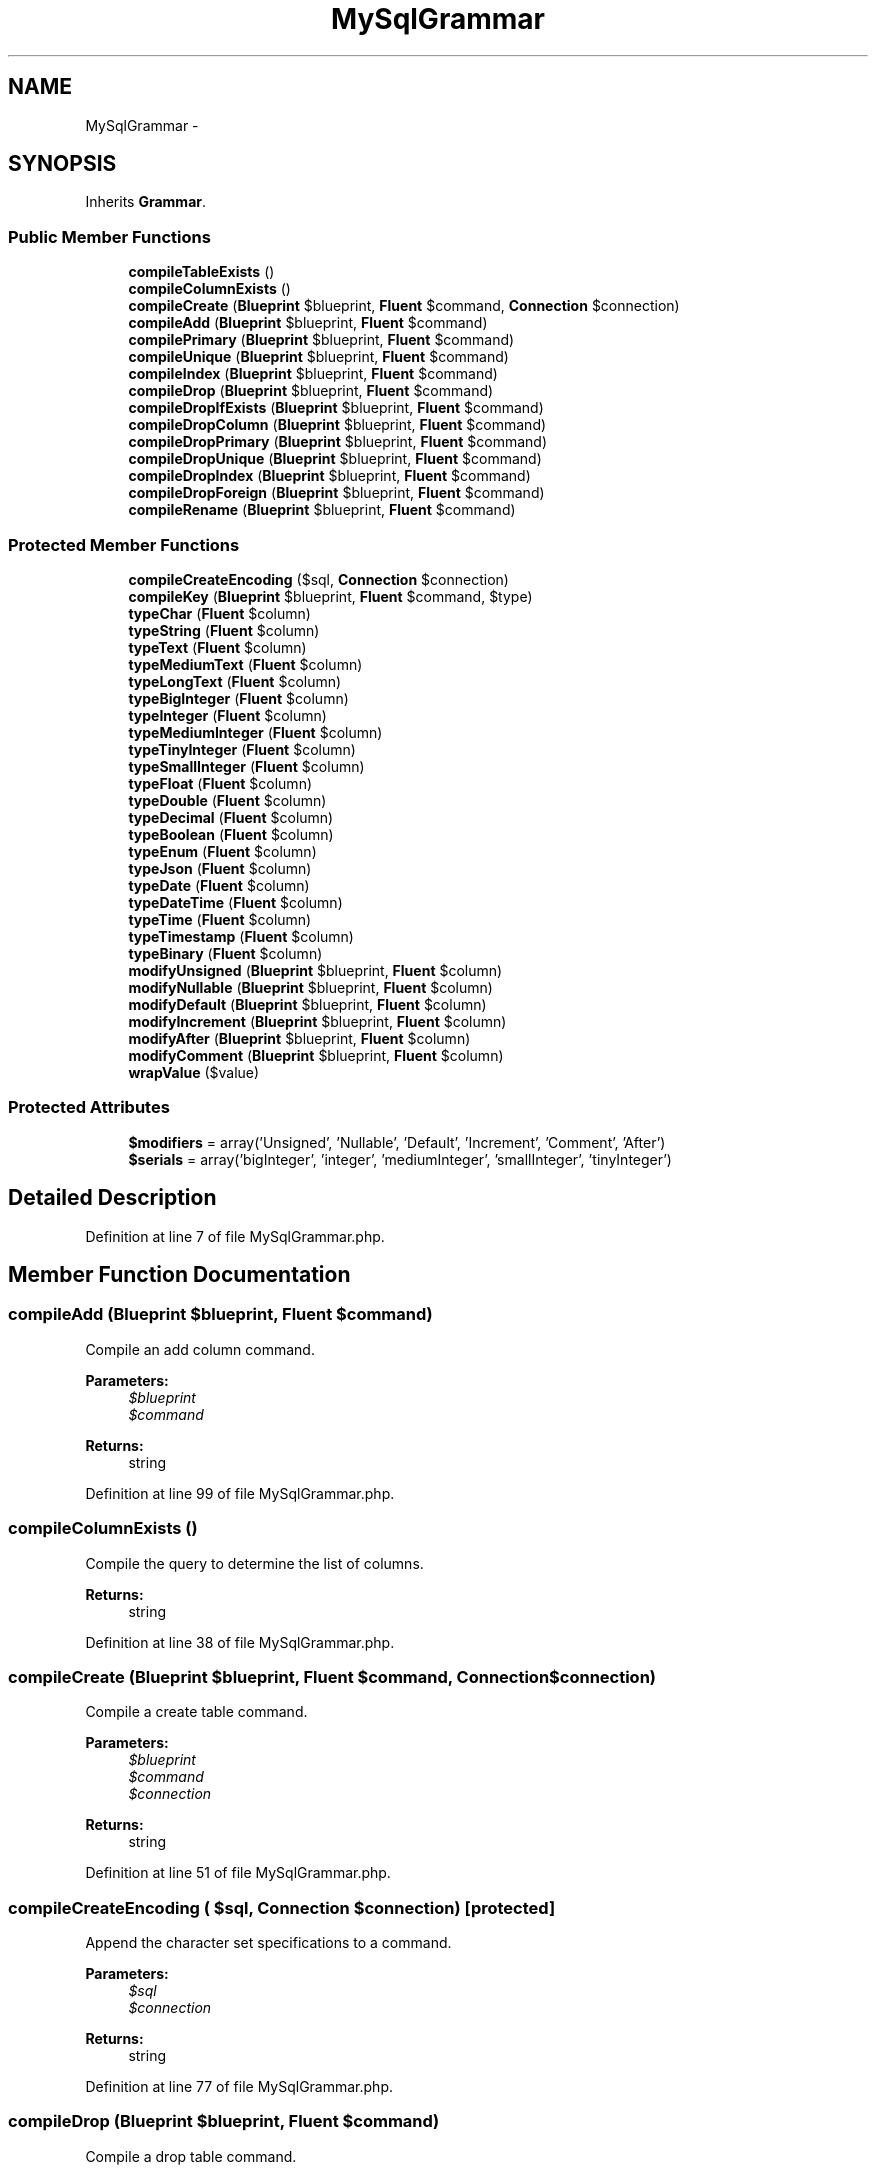 .TH "MySqlGrammar" 3 "Tue Apr 14 2015" "Version 1.0" "VirtualSCADA" \" -*- nroff -*-
.ad l
.nh
.SH NAME
MySqlGrammar \- 
.SH SYNOPSIS
.br
.PP
.PP
Inherits \fBGrammar\fP\&.
.SS "Public Member Functions"

.in +1c
.ti -1c
.RI "\fBcompileTableExists\fP ()"
.br
.ti -1c
.RI "\fBcompileColumnExists\fP ()"
.br
.ti -1c
.RI "\fBcompileCreate\fP (\fBBlueprint\fP $blueprint, \fBFluent\fP $command, \fBConnection\fP $connection)"
.br
.ti -1c
.RI "\fBcompileAdd\fP (\fBBlueprint\fP $blueprint, \fBFluent\fP $command)"
.br
.ti -1c
.RI "\fBcompilePrimary\fP (\fBBlueprint\fP $blueprint, \fBFluent\fP $command)"
.br
.ti -1c
.RI "\fBcompileUnique\fP (\fBBlueprint\fP $blueprint, \fBFluent\fP $command)"
.br
.ti -1c
.RI "\fBcompileIndex\fP (\fBBlueprint\fP $blueprint, \fBFluent\fP $command)"
.br
.ti -1c
.RI "\fBcompileDrop\fP (\fBBlueprint\fP $blueprint, \fBFluent\fP $command)"
.br
.ti -1c
.RI "\fBcompileDropIfExists\fP (\fBBlueprint\fP $blueprint, \fBFluent\fP $command)"
.br
.ti -1c
.RI "\fBcompileDropColumn\fP (\fBBlueprint\fP $blueprint, \fBFluent\fP $command)"
.br
.ti -1c
.RI "\fBcompileDropPrimary\fP (\fBBlueprint\fP $blueprint, \fBFluent\fP $command)"
.br
.ti -1c
.RI "\fBcompileDropUnique\fP (\fBBlueprint\fP $blueprint, \fBFluent\fP $command)"
.br
.ti -1c
.RI "\fBcompileDropIndex\fP (\fBBlueprint\fP $blueprint, \fBFluent\fP $command)"
.br
.ti -1c
.RI "\fBcompileDropForeign\fP (\fBBlueprint\fP $blueprint, \fBFluent\fP $command)"
.br
.ti -1c
.RI "\fBcompileRename\fP (\fBBlueprint\fP $blueprint, \fBFluent\fP $command)"
.br
.in -1c
.SS "Protected Member Functions"

.in +1c
.ti -1c
.RI "\fBcompileCreateEncoding\fP ($sql, \fBConnection\fP $connection)"
.br
.ti -1c
.RI "\fBcompileKey\fP (\fBBlueprint\fP $blueprint, \fBFluent\fP $command, $type)"
.br
.ti -1c
.RI "\fBtypeChar\fP (\fBFluent\fP $column)"
.br
.ti -1c
.RI "\fBtypeString\fP (\fBFluent\fP $column)"
.br
.ti -1c
.RI "\fBtypeText\fP (\fBFluent\fP $column)"
.br
.ti -1c
.RI "\fBtypeMediumText\fP (\fBFluent\fP $column)"
.br
.ti -1c
.RI "\fBtypeLongText\fP (\fBFluent\fP $column)"
.br
.ti -1c
.RI "\fBtypeBigInteger\fP (\fBFluent\fP $column)"
.br
.ti -1c
.RI "\fBtypeInteger\fP (\fBFluent\fP $column)"
.br
.ti -1c
.RI "\fBtypeMediumInteger\fP (\fBFluent\fP $column)"
.br
.ti -1c
.RI "\fBtypeTinyInteger\fP (\fBFluent\fP $column)"
.br
.ti -1c
.RI "\fBtypeSmallInteger\fP (\fBFluent\fP $column)"
.br
.ti -1c
.RI "\fBtypeFloat\fP (\fBFluent\fP $column)"
.br
.ti -1c
.RI "\fBtypeDouble\fP (\fBFluent\fP $column)"
.br
.ti -1c
.RI "\fBtypeDecimal\fP (\fBFluent\fP $column)"
.br
.ti -1c
.RI "\fBtypeBoolean\fP (\fBFluent\fP $column)"
.br
.ti -1c
.RI "\fBtypeEnum\fP (\fBFluent\fP $column)"
.br
.ti -1c
.RI "\fBtypeJson\fP (\fBFluent\fP $column)"
.br
.ti -1c
.RI "\fBtypeDate\fP (\fBFluent\fP $column)"
.br
.ti -1c
.RI "\fBtypeDateTime\fP (\fBFluent\fP $column)"
.br
.ti -1c
.RI "\fBtypeTime\fP (\fBFluent\fP $column)"
.br
.ti -1c
.RI "\fBtypeTimestamp\fP (\fBFluent\fP $column)"
.br
.ti -1c
.RI "\fBtypeBinary\fP (\fBFluent\fP $column)"
.br
.ti -1c
.RI "\fBmodifyUnsigned\fP (\fBBlueprint\fP $blueprint, \fBFluent\fP $column)"
.br
.ti -1c
.RI "\fBmodifyNullable\fP (\fBBlueprint\fP $blueprint, \fBFluent\fP $column)"
.br
.ti -1c
.RI "\fBmodifyDefault\fP (\fBBlueprint\fP $blueprint, \fBFluent\fP $column)"
.br
.ti -1c
.RI "\fBmodifyIncrement\fP (\fBBlueprint\fP $blueprint, \fBFluent\fP $column)"
.br
.ti -1c
.RI "\fBmodifyAfter\fP (\fBBlueprint\fP $blueprint, \fBFluent\fP $column)"
.br
.ti -1c
.RI "\fBmodifyComment\fP (\fBBlueprint\fP $blueprint, \fBFluent\fP $column)"
.br
.ti -1c
.RI "\fBwrapValue\fP ($value)"
.br
.in -1c
.SS "Protected Attributes"

.in +1c
.ti -1c
.RI "\fB$modifiers\fP = array('Unsigned', 'Nullable', 'Default', 'Increment', 'Comment', 'After')"
.br
.ti -1c
.RI "\fB$serials\fP = array('bigInteger', 'integer', 'mediumInteger', 'smallInteger', 'tinyInteger')"
.br
.in -1c
.SH "Detailed Description"
.PP 
Definition at line 7 of file MySqlGrammar\&.php\&.
.SH "Member Function Documentation"
.PP 
.SS "compileAdd (\fBBlueprint\fP $blueprint, \fBFluent\fP $command)"
Compile an add column command\&.
.PP
\fBParameters:\fP
.RS 4
\fI$blueprint\fP 
.br
\fI$command\fP 
.RE
.PP
\fBReturns:\fP
.RS 4
string 
.RE
.PP

.PP
Definition at line 99 of file MySqlGrammar\&.php\&.
.SS "compileColumnExists ()"
Compile the query to determine the list of columns\&.
.PP
\fBReturns:\fP
.RS 4
string 
.RE
.PP

.PP
Definition at line 38 of file MySqlGrammar\&.php\&.
.SS "compileCreate (\fBBlueprint\fP $blueprint, \fBFluent\fP $command, \fBConnection\fP $connection)"
Compile a create table command\&.
.PP
\fBParameters:\fP
.RS 4
\fI$blueprint\fP 
.br
\fI$command\fP 
.br
\fI$connection\fP 
.RE
.PP
\fBReturns:\fP
.RS 4
string 
.RE
.PP

.PP
Definition at line 51 of file MySqlGrammar\&.php\&.
.SS "compileCreateEncoding ( $sql, \fBConnection\fP $connection)\fC [protected]\fP"
Append the character set specifications to a command\&.
.PP
\fBParameters:\fP
.RS 4
\fI$sql\fP 
.br
\fI$connection\fP 
.RE
.PP
\fBReturns:\fP
.RS 4
string 
.RE
.PP

.PP
Definition at line 77 of file MySqlGrammar\&.php\&.
.SS "compileDrop (\fBBlueprint\fP $blueprint, \fBFluent\fP $command)"
Compile a drop table command\&.
.PP
\fBParameters:\fP
.RS 4
\fI$blueprint\fP 
.br
\fI$command\fP 
.RE
.PP
\fBReturns:\fP
.RS 4
string 
.RE
.PP

.PP
Definition at line 170 of file MySqlGrammar\&.php\&.
.SS "compileDropColumn (\fBBlueprint\fP $blueprint, \fBFluent\fP $command)"
Compile a drop column command\&.
.PP
\fBParameters:\fP
.RS 4
\fI$blueprint\fP 
.br
\fI$command\fP 
.RE
.PP
\fBReturns:\fP
.RS 4
string 
.RE
.PP

.PP
Definition at line 194 of file MySqlGrammar\&.php\&.
.SS "compileDropForeign (\fBBlueprint\fP $blueprint, \fBFluent\fP $command)"
Compile a drop foreign key command\&.
.PP
\fBParameters:\fP
.RS 4
\fI$blueprint\fP 
.br
\fI$command\fP 
.RE
.PP
\fBReturns:\fP
.RS 4
string 
.RE
.PP

.PP
Definition at line 250 of file MySqlGrammar\&.php\&.
.SS "compileDropIfExists (\fBBlueprint\fP $blueprint, \fBFluent\fP $command)"
Compile a drop table (if exists) command\&.
.PP
\fBParameters:\fP
.RS 4
\fI$blueprint\fP 
.br
\fI$command\fP 
.RE
.PP
\fBReturns:\fP
.RS 4
string 
.RE
.PP

.PP
Definition at line 182 of file MySqlGrammar\&.php\&.
.SS "compileDropIndex (\fBBlueprint\fP $blueprint, \fBFluent\fP $command)"
Compile a drop index command\&.
.PP
\fBParameters:\fP
.RS 4
\fI$blueprint\fP 
.br
\fI$command\fP 
.RE
.PP
\fBReturns:\fP
.RS 4
string 
.RE
.PP

.PP
Definition at line 236 of file MySqlGrammar\&.php\&.
.SS "compileDropPrimary (\fBBlueprint\fP $blueprint, \fBFluent\fP $command)"
Compile a drop primary key command\&.
.PP
\fBParameters:\fP
.RS 4
\fI$blueprint\fP 
.br
\fI$command\fP 
.RE
.PP
\fBReturns:\fP
.RS 4
string 
.RE
.PP

.PP
Definition at line 210 of file MySqlGrammar\&.php\&.
.SS "compileDropUnique (\fBBlueprint\fP $blueprint, \fBFluent\fP $command)"
Compile a drop unique key command\&.
.PP
\fBParameters:\fP
.RS 4
\fI$blueprint\fP 
.br
\fI$command\fP 
.RE
.PP
\fBReturns:\fP
.RS 4
string 
.RE
.PP

.PP
Definition at line 222 of file MySqlGrammar\&.php\&.
.SS "compileIndex (\fBBlueprint\fP $blueprint, \fBFluent\fP $command)"
Compile a plain index key command\&.
.PP
\fBParameters:\fP
.RS 4
\fI$blueprint\fP 
.br
\fI$command\fP 
.RE
.PP
\fBReturns:\fP
.RS 4
string 
.RE
.PP

.PP
Definition at line 141 of file MySqlGrammar\&.php\&.
.SS "compileKey (\fBBlueprint\fP $blueprint, \fBFluent\fP $command,  $type)\fC [protected]\fP"
Compile an index creation command\&.
.PP
\fBParameters:\fP
.RS 4
\fI$blueprint\fP 
.br
\fI$command\fP 
.br
\fI$type\fP 
.RE
.PP
\fBReturns:\fP
.RS 4
string 
.RE
.PP

.PP
Definition at line 154 of file MySqlGrammar\&.php\&.
.SS "compilePrimary (\fBBlueprint\fP $blueprint, \fBFluent\fP $command)"
Compile a primary key command\&.
.PP
\fBParameters:\fP
.RS 4
\fI$blueprint\fP 
.br
\fI$command\fP 
.RE
.PP
\fBReturns:\fP
.RS 4
string 
.RE
.PP

.PP
Definition at line 115 of file MySqlGrammar\&.php\&.
.SS "compileRename (\fBBlueprint\fP $blueprint, \fBFluent\fP $command)"
Compile a rename table command\&.
.PP
\fBParameters:\fP
.RS 4
\fI$blueprint\fP 
.br
\fI$command\fP 
.RE
.PP
\fBReturns:\fP
.RS 4
string 
.RE
.PP

.PP
Definition at line 264 of file MySqlGrammar\&.php\&.
.SS "compileTableExists ()"
Compile the query to determine the list of tables\&.
.PP
\fBReturns:\fP
.RS 4
string 
.RE
.PP

.PP
Definition at line 28 of file MySqlGrammar\&.php\&.
.SS "compileUnique (\fBBlueprint\fP $blueprint, \fBFluent\fP $command)"
Compile a unique key command\&.
.PP
\fBParameters:\fP
.RS 4
\fI$blueprint\fP 
.br
\fI$command\fP 
.RE
.PP
\fBReturns:\fP
.RS 4
string 
.RE
.PP

.PP
Definition at line 129 of file MySqlGrammar\&.php\&.
.SS "modifyAfter (\fBBlueprint\fP $blueprint, \fBFluent\fP $column)\fC [protected]\fP"
Get the SQL for an 'after' column modifier\&.
.PP
\fBParameters:\fP
.RS 4
\fI$blueprint\fP 
.br
\fI$column\fP 
.RE
.PP
\fBReturns:\fP
.RS 4
string|null 
.RE
.PP

.PP
Definition at line 570 of file MySqlGrammar\&.php\&.
.SS "modifyComment (\fBBlueprint\fP $blueprint, \fBFluent\fP $column)\fC [protected]\fP"
Get the SQL for an 'comment' column modifier\&.
.PP
\fBParameters:\fP
.RS 4
\fI$blueprint\fP 
.br
\fI$column\fP 
.RE
.PP
\fBReturns:\fP
.RS 4
string|null 
.RE
.PP

.PP
Definition at line 585 of file MySqlGrammar\&.php\&.
.SS "modifyDefault (\fBBlueprint\fP $blueprint, \fBFluent\fP $column)\fC [protected]\fP"
Get the SQL for a default column modifier\&.
.PP
\fBParameters:\fP
.RS 4
\fI$blueprint\fP 
.br
\fI$column\fP 
.RE
.PP
\fBReturns:\fP
.RS 4
string|null 
.RE
.PP

.PP
Definition at line 540 of file MySqlGrammar\&.php\&.
.SS "modifyIncrement (\fBBlueprint\fP $blueprint, \fBFluent\fP $column)\fC [protected]\fP"
Get the SQL for an auto-increment column modifier\&.
.PP
\fBParameters:\fP
.RS 4
\fI$blueprint\fP 
.br
\fI$column\fP 
.RE
.PP
\fBReturns:\fP
.RS 4
string|null 
.RE
.PP

.PP
Definition at line 555 of file MySqlGrammar\&.php\&.
.SS "modifyNullable (\fBBlueprint\fP $blueprint, \fBFluent\fP $column)\fC [protected]\fP"
Get the SQL for a nullable column modifier\&.
.PP
\fBParameters:\fP
.RS 4
\fI$blueprint\fP 
.br
\fI$column\fP 
.RE
.PP
\fBReturns:\fP
.RS 4
string|null 
.RE
.PP

.PP
Definition at line 528 of file MySqlGrammar\&.php\&.
.SS "modifyUnsigned (\fBBlueprint\fP $blueprint, \fBFluent\fP $column)\fC [protected]\fP"
Get the SQL for an unsigned column modifier\&.
.PP
\fBParameters:\fP
.RS 4
\fI$blueprint\fP 
.br
\fI$column\fP 
.RE
.PP
\fBReturns:\fP
.RS 4
string|null 
.RE
.PP

.PP
Definition at line 516 of file MySqlGrammar\&.php\&.
.SS "typeBigInteger (\fBFluent\fP $column)\fC [protected]\fP"
Create the column definition for a big integer type\&.
.PP
\fBParameters:\fP
.RS 4
\fI$column\fP 
.RE
.PP
\fBReturns:\fP
.RS 4
string 
.RE
.PP

.PP
Definition at line 332 of file MySqlGrammar\&.php\&.
.SS "typeBinary (\fBFluent\fP $column)\fC [protected]\fP"
Create the column definition for a binary type\&.
.PP
\fBParameters:\fP
.RS 4
\fI$column\fP 
.RE
.PP
\fBReturns:\fP
.RS 4
string 
.RE
.PP

.PP
Definition at line 504 of file MySqlGrammar\&.php\&.
.SS "typeBoolean (\fBFluent\fP $column)\fC [protected]\fP"
Create the column definition for a boolean type\&.
.PP
\fBParameters:\fP
.RS 4
\fI$column\fP 
.RE
.PP
\fBReturns:\fP
.RS 4
string 
.RE
.PP

.PP
Definition at line 425 of file MySqlGrammar\&.php\&.
.SS "typeChar (\fBFluent\fP $column)\fC [protected]\fP"
Create the column definition for a char type\&.
.PP
\fBParameters:\fP
.RS 4
\fI$column\fP 
.RE
.PP
\fBReturns:\fP
.RS 4
string 
.RE
.PP

.PP
Definition at line 277 of file MySqlGrammar\&.php\&.
.SS "typeDate (\fBFluent\fP $column)\fC [protected]\fP"
Create the column definition for a date type\&.
.PP
\fBParameters:\fP
.RS 4
\fI$column\fP 
.RE
.PP
\fBReturns:\fP
.RS 4
string 
.RE
.PP

.PP
Definition at line 458 of file MySqlGrammar\&.php\&.
.SS "typeDateTime (\fBFluent\fP $column)\fC [protected]\fP"
Create the column definition for a date-time type\&.
.PP
\fBParameters:\fP
.RS 4
\fI$column\fP 
.RE
.PP
\fBReturns:\fP
.RS 4
string 
.RE
.PP

.PP
Definition at line 469 of file MySqlGrammar\&.php\&.
.SS "typeDecimal (\fBFluent\fP $column)\fC [protected]\fP"
Create the column definition for a decimal type\&.
.PP
\fBParameters:\fP
.RS 4
\fI$column\fP 
.RE
.PP
\fBReturns:\fP
.RS 4
string 
.RE
.PP

.PP
Definition at line 414 of file MySqlGrammar\&.php\&.
.SS "typeDouble (\fBFluent\fP $column)\fC [protected]\fP"
Create the column definition for a double type\&.
.PP
\fBParameters:\fP
.RS 4
\fI$column\fP 
.RE
.PP
\fBReturns:\fP
.RS 4
string 
.RE
.PP

.PP
Definition at line 398 of file MySqlGrammar\&.php\&.
.SS "typeEnum (\fBFluent\fP $column)\fC [protected]\fP"
Create the column definition for an enum type\&.
.PP
\fBParameters:\fP
.RS 4
\fI$column\fP 
.RE
.PP
\fBReturns:\fP
.RS 4
string 
.RE
.PP

.PP
Definition at line 436 of file MySqlGrammar\&.php\&.
.SS "typeFloat (\fBFluent\fP $column)\fC [protected]\fP"
Create the column definition for a float type\&.
.PP
\fBParameters:\fP
.RS 4
\fI$column\fP 
.RE
.PP
\fBReturns:\fP
.RS 4
string 
.RE
.PP

.PP
Definition at line 387 of file MySqlGrammar\&.php\&.
.SS "typeInteger (\fBFluent\fP $column)\fC [protected]\fP"
Create the column definition for a integer type\&.
.PP
\fBParameters:\fP
.RS 4
\fI$column\fP 
.RE
.PP
\fBReturns:\fP
.RS 4
string 
.RE
.PP

.PP
Definition at line 343 of file MySqlGrammar\&.php\&.
.SS "typeJson (\fBFluent\fP $column)\fC [protected]\fP"
Create the column definition for a json type\&.
.PP
\fBParameters:\fP
.RS 4
\fI$column\fP 
.RE
.PP
\fBReturns:\fP
.RS 4
string 
.RE
.PP

.PP
Definition at line 447 of file MySqlGrammar\&.php\&.
.SS "typeLongText (\fBFluent\fP $column)\fC [protected]\fP"
Create the column definition for a long text type\&.
.PP
\fBParameters:\fP
.RS 4
\fI$column\fP 
.RE
.PP
\fBReturns:\fP
.RS 4
string 
.RE
.PP

.PP
Definition at line 321 of file MySqlGrammar\&.php\&.
.SS "typeMediumInteger (\fBFluent\fP $column)\fC [protected]\fP"
Create the column definition for a medium integer type\&.
.PP
\fBParameters:\fP
.RS 4
\fI$column\fP 
.RE
.PP
\fBReturns:\fP
.RS 4
string 
.RE
.PP

.PP
Definition at line 354 of file MySqlGrammar\&.php\&.
.SS "typeMediumText (\fBFluent\fP $column)\fC [protected]\fP"
Create the column definition for a medium text type\&.
.PP
\fBParameters:\fP
.RS 4
\fI$column\fP 
.RE
.PP
\fBReturns:\fP
.RS 4
string 
.RE
.PP

.PP
Definition at line 310 of file MySqlGrammar\&.php\&.
.SS "typeSmallInteger (\fBFluent\fP $column)\fC [protected]\fP"
Create the column definition for a small integer type\&.
.PP
\fBParameters:\fP
.RS 4
\fI$column\fP 
.RE
.PP
\fBReturns:\fP
.RS 4
string 
.RE
.PP

.PP
Definition at line 376 of file MySqlGrammar\&.php\&.
.SS "typeString (\fBFluent\fP $column)\fC [protected]\fP"
Create the column definition for a string type\&.
.PP
\fBParameters:\fP
.RS 4
\fI$column\fP 
.RE
.PP
\fBReturns:\fP
.RS 4
string 
.RE
.PP

.PP
Definition at line 288 of file MySqlGrammar\&.php\&.
.SS "typeText (\fBFluent\fP $column)\fC [protected]\fP"
Create the column definition for a text type\&.
.PP
\fBParameters:\fP
.RS 4
\fI$column\fP 
.RE
.PP
\fBReturns:\fP
.RS 4
string 
.RE
.PP

.PP
Definition at line 299 of file MySqlGrammar\&.php\&.
.SS "typeTime (\fBFluent\fP $column)\fC [protected]\fP"
Create the column definition for a time type\&.
.PP
\fBParameters:\fP
.RS 4
\fI$column\fP 
.RE
.PP
\fBReturns:\fP
.RS 4
string 
.RE
.PP

.PP
Definition at line 480 of file MySqlGrammar\&.php\&.
.SS "typeTimestamp (\fBFluent\fP $column)\fC [protected]\fP"
Create the column definition for a timestamp type\&.
.PP
\fBParameters:\fP
.RS 4
\fI$column\fP 
.RE
.PP
\fBReturns:\fP
.RS 4
string 
.RE
.PP

.PP
Definition at line 491 of file MySqlGrammar\&.php\&.
.SS "typeTinyInteger (\fBFluent\fP $column)\fC [protected]\fP"
Create the column definition for a tiny integer type\&.
.PP
\fBParameters:\fP
.RS 4
\fI$column\fP 
.RE
.PP
\fBReturns:\fP
.RS 4
string 
.RE
.PP

.PP
Definition at line 365 of file MySqlGrammar\&.php\&.
.SS "wrapValue ( $value)\fC [protected]\fP"
Wrap a single string in keyword identifiers\&.
.PP
\fBParameters:\fP
.RS 4
\fI$value\fP 
.RE
.PP
\fBReturns:\fP
.RS 4
string 
.RE
.PP

.PP
Definition at line 599 of file MySqlGrammar\&.php\&.
.SH "Field Documentation"
.PP 
.SS "$modifiers = array('Unsigned', 'Nullable', 'Default', 'Increment', 'Comment', 'After')\fC [protected]\fP"

.PP
Definition at line 14 of file MySqlGrammar\&.php\&.
.SS "$serials = array('bigInteger', 'integer', 'mediumInteger', 'smallInteger', 'tinyInteger')\fC [protected]\fP"

.PP
Definition at line 21 of file MySqlGrammar\&.php\&.

.SH "Author"
.PP 
Generated automatically by Doxygen for VirtualSCADA from the source code\&.
